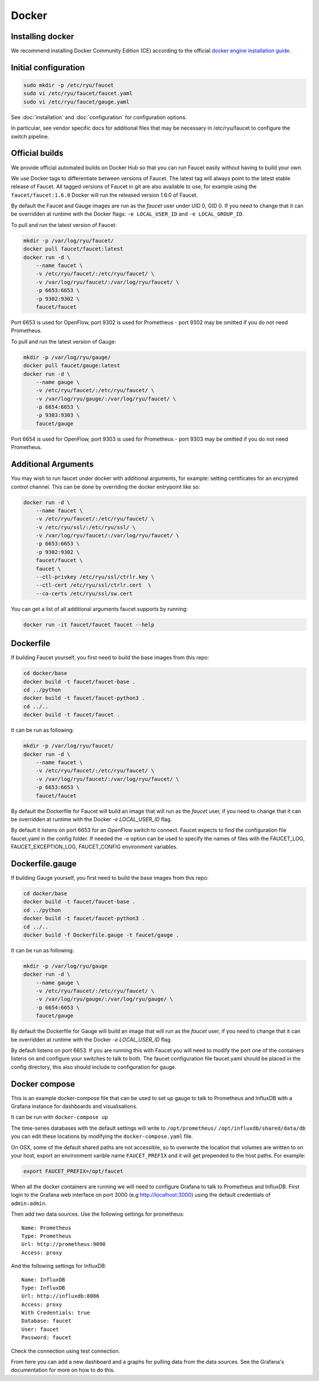 Docker
======

.. _docker-install:

Installing docker
-----------------

We recommend installing Docker Community Edition (CE) according to the official
`docker engine installation guide <https://docs.docker.com/engine/installation>`_.

Initial configuration
---------------------

.. code:: console

  sudo mkdir -p /etc/ryu/faucet
  sudo vi /etc/ryu/faucet/faucet.yaml
  sudo vi /etc/ryu/faucet/gauge.yaml

See :doc:`installation` and :doc:`configuration` for configuration options.

In particular, see vendor specific docs for additional files that may be
necessary in /etc/ryu/faucet to configure the switch pipeline.

Official builds
---------------

We provide official automated builds on Docker Hub so that you can run Faucet
easily without having to build your own.

We use Docker tags to differentiate between versions of Faucet. The latest
tag will always point to the latest stable release of Faucet. All tagged
versions of Faucet in git are also available to use, for example using the
``faucet/faucet:1.6.0`` Docker will run the released version 1.6.0 of Faucet.

By default the Faucet and Gauge images are run as the `faucet` user under
UID 0, GID 0. If you need to change that it can be overridden at runtime with
the Docker flags: ``-e LOCAL_USER_ID`` and ``-e LOCAL_GROUP_ID``.

To pull and run the latest version of Faucet:

.. code:: console

  mkdir -p /var/log/ryu/faucet/
  docker pull faucet/faucet:latest
  docker run -d \
      --name faucet \
      -v /etc/ryu/faucet/:/etc/ryu/faucet/ \
      -v /var/log/ryu/faucet/:/var/log/ryu/faucet/ \
      -p 6653:6653 \
      -p 9302:9302 \
      faucet/faucet

Port 6653 is used for OpenFlow, port 9302 is used for Prometheus - port 9302
may be omitted if you do not need Prometheus.

To pull and run the latest version of Gauge:

.. code:: console

  mkdir -p /var/log/ryu/gauge/
  docker pull faucet/gauge:latest
  docker run -d \
      --name gauge \
      -v /etc/ryu/faucet/:/etc/ryu/faucet/ \
      -v /var/log/ryu/gauge/:/var/log/ryu/faucet/ \
      -p 6654:6653 \
      -p 9303:9303 \
      faucet/gauge

Port 6654 is used for OpenFlow, port 9303 is used for Prometheus - port 9303
may be omitted if you do not need Prometheus.

Additional Arguments
--------------------

You may wish to run faucet under docker with additional arguments, for example:
setting certificates for an encrypted control channel. This can be done by
overriding the docker entrypoint like so:

.. code:: console

  docker run -d \
      --name faucet \
      -v /etc/ryu/faucet/:/etc/ryu/faucet/ \
      -v /etc/ryu/ssl/:/etc/ryu/ssl/ \
      -v /var/log/ryu/faucet/:/var/log/ryu/faucet/ \
      -p 6653:6653 \
      -p 9302:9302 \
      faucet/faucet \
      faucet \
      --ctl-privkey /etc/ryu/ssl/ctrlr.key \
      --ctl-cert /etc/ryu/ssl/ctrlr.cert  \
      --ca-certs /etc/ryu/ssl/sw.cert

You can get a list of all additional arguments faucet supports by running:

.. code:: console

  docker run -it faucet/faucet faucet --help

Dockerfile
----------

If building Faucet yourself, you first need to build the base images from this
repo:

.. code:: console

  cd docker/base
  docker build -t faucet/faucet-base .
  cd ../python
  docker build -t faucet/faucet-python3 .
  cd ../..
  docker build -t faucet/faucet .

It can be run as following:

.. code:: console

  mkdir -p /var/log/ryu/faucet/
  docker run -d \
      --name faucet \
      -v /etc/ryu/faucet/:/etc/ryu/faucet/ \
      -v /var/log/ryu/faucet/:/var/log/ryu/faucet/ \
      -p 6653:6653 \
      faucet/faucet

By default the Dockerfile for Faucet will build an image that will run as the
`faucet` user, if you need to change that it can be overridden at runtime with
the Docker `-e LOCAL_USER_ID` flag.

By default it listens on port 6653 for an OpenFlow switch to connect. Faucet
expects to find the configuration file faucet.yaml in the config folder. If
needed the -e option can be used to specify the names of files with the
FAUCET\_LOG, FAUCET\_EXCEPTION\_LOG, FAUCET\_CONFIG environment variables.

Dockerfile.gauge
----------------

If building Gauge yourself, you first need to build the base images from this
repo:

.. code:: console

  cd docker/base
  docker build -t faucet/faucet-base .
  cd ../python
  docker build -t faucet/faucet-python3 .
  cd ../..
  docker build -f Dockerfile.gauge -t faucet/gauge .

It can be run as following:

.. code:: console

  mkdir -p /var/log/ryu/gauge
  docker run -d \
      --name gauge \
      -v /etc/ryu/faucet/:/etc/ryu/faucet/ \
      -v /var/log/ryu/gauge/:/var/log/ryu/gauge/ \
      -p 6654:6653 \
      faucet/gauge

By default the Dockerfile for Gauge will build an image that will run as the
`faucet` user, if you need to change that it can be overridden at runtime with
the Docker `-e LOCAL_USER_ID` flag.

By default listens on port 6653. If you are running this with
Faucet you will need to modify the port one of the containers listens on and
configure your switches to talk to both. The faucet
configuration file faucet.yaml should be placed in the config directory, this
also should include to configuration for gauge.

Docker compose
--------------

This is an example docker-compose file that can be used to set up gauge to talk
to Prometheus and InfluxDB with a Grafana instance for dashboards and visualisations.

It can be run with ``docker-compose up``

The time-series databases with the default settings will write to
``/opt/prometheus/`` ``/opt/influxdb/shared/data/db`` you can edit these locations
by modifying the ``docker-compose.yaml`` file.

On OSX, some of the default shared paths are not accessible, so to overwrite
the location that volumes are written to on your host, export an environment
varible name ``FAUCET_PREFIX`` and it will get prepended to the host paths.
For example:

.. code:: bash

  export FAUCET_PREFIX=/opt/faucet

When all the docker containers are running we will need to configure Grafana to
talk to Prometheus and InfluxDB. First login to the Grafana web interface on
port 3000 (e.g http://localhost:3000) using the default credentials of
``admin:admin``.

Then add two data sources. Use the following settings for prometheus:

::

  Name: Prometheus
  Type: Prometheus
  Url: http://prometheus:9090
  Access: proxy

And the following settings for InfluxDB:

::

  Name: InfluxDB
  Type: InfluxDB
  Url: http://influxdb:8086
  Access: proxy
  With Credentials: true
  Database: faucet
  User: faucet
  Password: faucet

Check the connection using test connection.

From here you can add a new dashboard and a graphs for pulling data from the
data sources. See the Grafana's documentation for more on how to do this.
